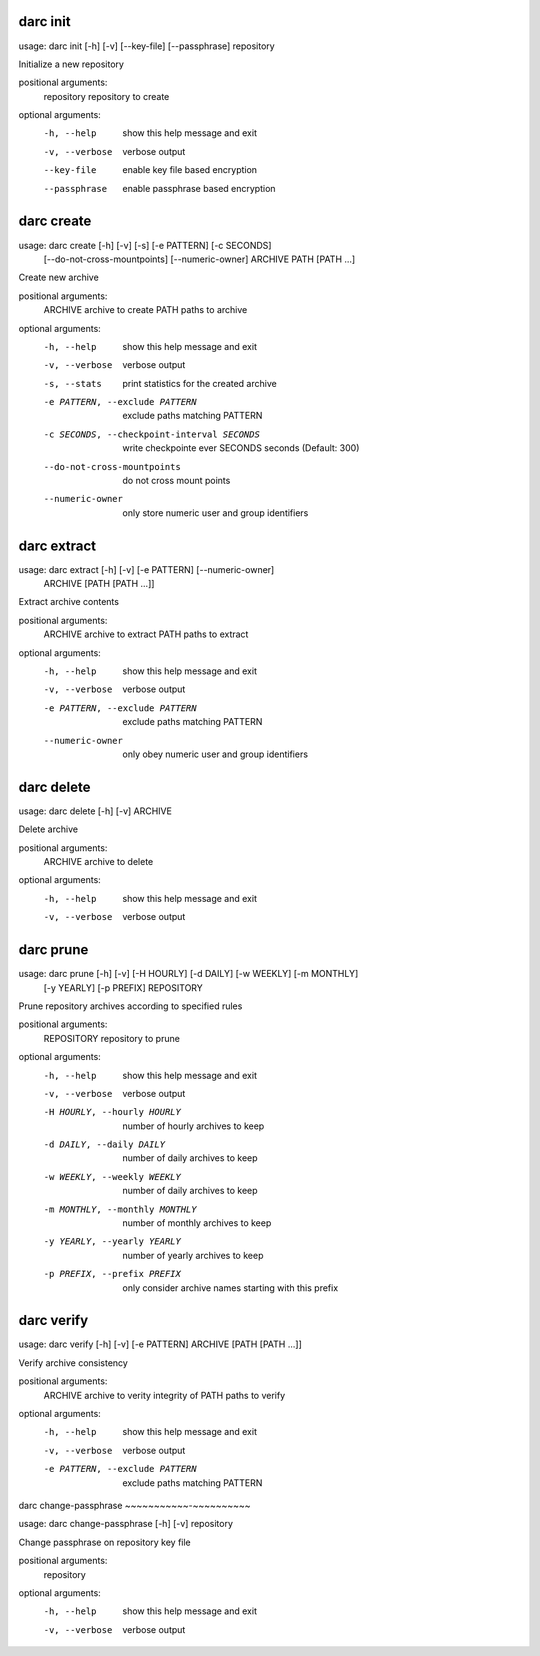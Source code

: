 .. _usage_darc_init:

darc init
~~~~~~~~~
::

usage: darc init [-h] [-v] [--key-file] [--passphrase] repository

Initialize a new repository

positional arguments:
  repository     repository to create

optional arguments:
  -h, --help     show this help message and exit
  -v, --verbose  verbose output
  --key-file     enable key file based encryption
  --passphrase   enable passphrase based encryption
.. _usage_darc_create:

darc create
~~~~~~~~~~~
::

usage: darc create [-h] [-v] [-s] [-e PATTERN] [-c SECONDS]
                   [--do-not-cross-mountpoints] [--numeric-owner]
                   ARCHIVE PATH [PATH ...]

Create new archive

positional arguments:
  ARCHIVE               archive to create
  PATH                  paths to archive

optional arguments:
  -h, --help            show this help message and exit
  -v, --verbose         verbose output
  -s, --stats           print statistics for the created archive
  -e PATTERN, --exclude PATTERN
                        exclude paths matching PATTERN
  -c SECONDS, --checkpoint-interval SECONDS
                        write checkpointe ever SECONDS seconds (Default: 300)
  --do-not-cross-mountpoints
                        do not cross mount points
  --numeric-owner       only store numeric user and group identifiers
.. _usage_darc_extract:

darc extract
~~~~~~~~~~~~
::

usage: darc extract [-h] [-v] [-e PATTERN] [--numeric-owner]
                    ARCHIVE [PATH [PATH ...]]

Extract archive contents

positional arguments:
  ARCHIVE               archive to extract
  PATH                  paths to extract

optional arguments:
  -h, --help            show this help message and exit
  -v, --verbose         verbose output
  -e PATTERN, --exclude PATTERN
                        exclude paths matching PATTERN
  --numeric-owner       only obey numeric user and group identifiers
.. _usage_darc_delete:

darc delete
~~~~~~~~~~~
::

usage: darc delete [-h] [-v] ARCHIVE

Delete archive

positional arguments:
  ARCHIVE        archive to delete

optional arguments:
  -h, --help     show this help message and exit
  -v, --verbose  verbose output
.. _usage_darc_prune:

darc prune
~~~~~~~~~~
::

usage: darc prune [-h] [-v] [-H HOURLY] [-d DAILY] [-w WEEKLY] [-m MONTHLY]
                  [-y YEARLY] [-p PREFIX]
                  REPOSITORY

Prune repository archives according to specified rules

positional arguments:
  REPOSITORY            repository to prune

optional arguments:
  -h, --help            show this help message and exit
  -v, --verbose         verbose output
  -H HOURLY, --hourly HOURLY
                        number of hourly archives to keep
  -d DAILY, --daily DAILY
                        number of daily archives to keep
  -w WEEKLY, --weekly WEEKLY
                        number of daily archives to keep
  -m MONTHLY, --monthly MONTHLY
                        number of monthly archives to keep
  -y YEARLY, --yearly YEARLY
                        number of yearly archives to keep
  -p PREFIX, --prefix PREFIX
                        only consider archive names starting with this prefix
.. _usage_darc_verify:

darc verify
~~~~~~~~~~~
::

usage: darc verify [-h] [-v] [-e PATTERN] ARCHIVE [PATH [PATH ...]]

Verify archive consistency

positional arguments:
  ARCHIVE               archive to verity integrity of
  PATH                  paths to verify

optional arguments:
  -h, --help            show this help message and exit
  -v, --verbose         verbose output
  -e PATTERN, --exclude PATTERN
                        exclude paths matching PATTERN
.. _usage_darc_change-passphrase:

darc change-passphrase
~~~~~~~~~~~-~~~~~~~~~~
::

usage: darc change-passphrase [-h] [-v] repository

Change passphrase on repository key file

positional arguments:
  repository

optional arguments:
  -h, --help     show this help message and exit
  -v, --verbose  verbose output
